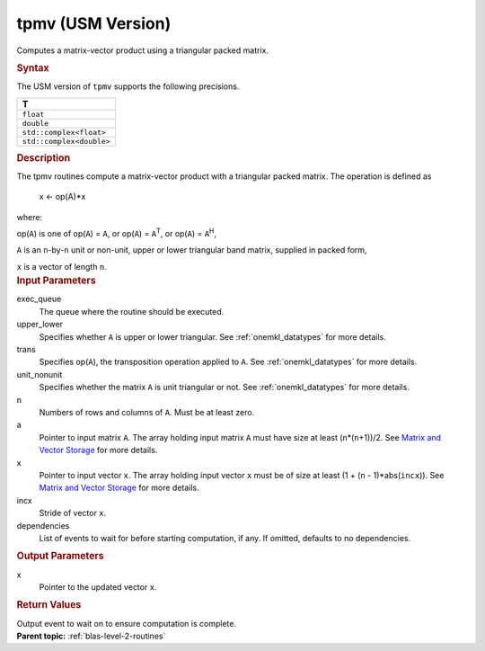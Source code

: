 .. _tpmv-usm-version:

tpmv (USM Version)
==================


.. container::


   Computes a matrix-vector product using a triangular packed matrix.


   .. container:: section
      :name: GUID-5785B6D6-DB9C-43FA-B98A-009D5E077A9D


      .. rubric:: Syntax
         :name: syntax
         :class: sectiontitle


      .. container:: dlsyntaxpara


         .. cpp:function::  event tpmv(queue &exec_queue, uplo         upper_lower, transpose trans, diag unit_nonunit, std::int64_t         n, const T \*a, T \*x, std::int64_t incx, const         vector_class<event> &dependencies = {})

         The USM version of ``tpmv`` supports the following precisions.


         .. list-table:: 
            :header-rows: 1

            * -  T 
            * -  ``float`` 
            * -  ``double`` 
            * -  ``std::complex<float>`` 
            * -  ``std::complex<double>`` 




   .. container:: section
      :name: GUID-A045480A-2EC1-4C73-A836-468324FCC85A


      .. rubric:: Description
         :name: description
         :class: sectiontitle


      The tpmv routines compute a matrix-vector product with a
      triangular packed matrix. The operation is defined as


     


         x <- op(A)*x


      where:


      op(``A``) is one of op(``A``) = ``A``, or op(``A``) =
      ``A``\ :sup:`T`, or op(``A``) = ``A``\ :sup:`H`,


      ``A`` is an ``n``-by-``n`` unit or non-unit, upper or lower
      triangular band matrix, supplied in packed form,


      ``x`` is a vector of length ``n``.


   .. container:: section
      :name: GUID-E1436726-01FE-4206-871E-B905F59A96B4


      .. rubric:: Input Parameters
         :name: input-parameters
         :class: sectiontitle


      exec_queue
         The queue where the routine should be executed.


      upper_lower
         Specifies whether ``A`` is upper or lower triangular. See
         :ref:`onemkl_datatypes` for
         more details.


      trans
         Specifies op(``A``), the transposition operation applied to
         ``A``. See
         :ref:`onemkl_datatypes` for
         more details.


      unit_nonunit
         Specifies whether the matrix ``A`` is unit triangular or not.
         See
         :ref:`onemkl_datatypes` for
         more details.


      n
         Numbers of rows and columns of ``A``. Must be at least zero.


      a
         Pointer to input matrix ``A``. The array holding input matrix
         ``A`` must have size at least (``n``\ \*(``n``\ +1))/2. See
         `Matrix and Vector
         Storage <../matrix-storage.html>`__ for
         more details.


      x
         Pointer to input vector ``x``. The array holding input vector
         ``x`` must be of size at least (1 + (``n`` - 1)*abs(``incx``)).
         See `Matrix and Vector
         Storage <../matrix-storage.html>`__ for
         more details.


      incx
         Stride of vector ``x``.


      dependencies
         List of events to wait for before starting computation, if any.
         If omitted, defaults to no dependencies.


   .. container:: section
      :name: GUID-180038D9-902F-4B20-AB6B-E38F2A6C83E4


      .. rubric:: Output Parameters
         :name: output-parameters
         :class: sectiontitle


      x
         Pointer to the updated vector ``x``.


   .. container:: section
      :name: GUID-FE9BC089-7D9E-470F-B1B6-2679FBFC249F


      .. rubric:: Return Values
         :name: return-values
         :class: sectiontitle


      Output event to wait on to ensure computation is complete.


.. container:: familylinks


   .. container:: parentlink


      **Parent topic:** :ref:`blas-level-2-routines`
      


.. container::

